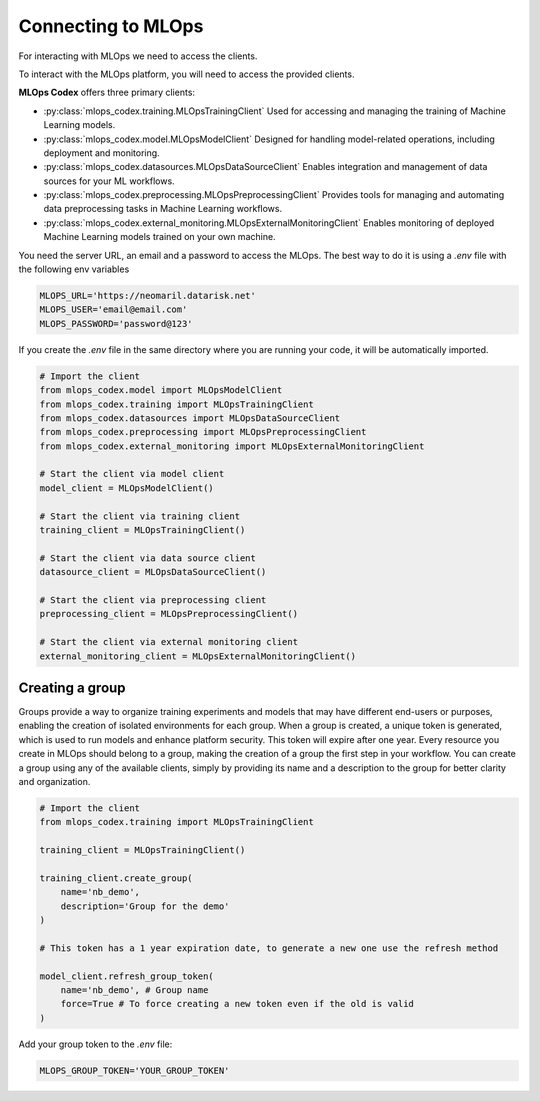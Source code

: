 Connecting to MLOps
======================

For interacting with MLOps we need to access the clients. 

To interact with the MLOps platform, you will need to access the provided clients.  

**MLOps Codex** offers three primary clients:  

- :py:class:`mlops_codex.training.MLOpsTrainingClient`  
  Used for accessing and managing the training of Machine Learning models.

- :py:class:`mlops_codex.model.MLOpsModelClient`  
  Designed for handling model-related operations, including deployment and monitoring.  

- :py:class:`mlops_codex.datasources.MLOpsDataSourceClient`
  Enables integration and management of data sources for your ML workflows.

- :py:class:`mlops_codex.preprocessing.MLOpsPreprocessingClient`
  Provides tools for managing and automating data preprocessing tasks in Machine Learning workflows.

- :py:class:`mlops_codex.external_monitoring.MLOpsExternalMonitoringClient`
  Enables monitoring of deployed Machine Learning models trained on your own machine.


You need the server URL, an email and a password to access the MLOps. The best way to do it is using a *.env* file with the following env variables

.. code-block:: env

    MLOPS_URL='https://neomaril.datarisk.net'
    MLOPS_USER='email@email.com'
    MLOPS_PASSWORD='password@123'

If you create the `.env` file in the same directory where you are running your code, it will be automatically imported.

.. code:: python

    # Import the client
    from mlops_codex.model import MLOpsModelClient
    from mlops_codex.training import MLOpsTrainingClient
    from mlops_codex.datasources import MLOpsDataSourceClient
    from mlops_codex.preprocessing import MLOpsPreprocessingClient
    from mlops_codex.external_monitoring import MLOpsExternalMonitoringClient

    # Start the client via model client
    model_client = MLOpsModelClient()

    # Start the client via training client
    training_client = MLOpsTrainingClient()

    # Start the client via data source client
    datasource_client = MLOpsDataSourceClient()

    # Start the client via preprocessing client
    preprocessing_client = MLOpsPreprocessingClient()

    # Start the client via external monitoring client
    external_monitoring_client = MLOpsExternalMonitoringClient()


Creating a group
----------------

Groups provide a way to organize training experiments and models that may have different end-users or purposes, enabling the creation of isolated environments for each group. When a group is created, a unique token is generated, which is used to run models and enhance platform security. This token will expire after one year.
Every resource you create in MLOps should belong to a group, making the creation of a group the first step in your workflow.
You can create a group using any of the available clients, simply by providing its name and a description to the group for better clarity and organization.


.. code-block:: python

    # Import the client
    from mlops_codex.training import MLOpsTrainingClient

    training_client = MLOpsTrainingClient()

    training_client.create_group(
        name='nb_demo',
        description='Group for the demo'
    )

    # This token has a 1 year expiration date, to generate a new one use the refresh method

    model_client.refresh_group_token(
        name='nb_demo', # Group name
        force=True # To force creating a new token even if the old is valid
    )

Add your group token to the *.env* file:

.. code-block:: txt

    MLOPS_GROUP_TOKEN='YOUR_GROUP_TOKEN'
